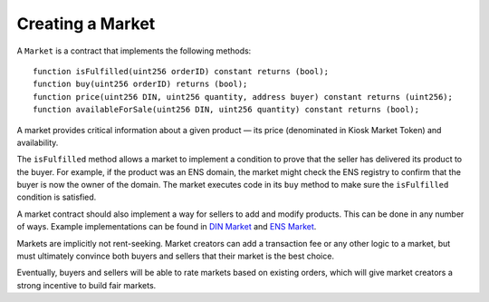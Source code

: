 ==================
Creating a Market
==================

A ``Market`` is a contract that implements the following methods: ::

	function isFulfilled(uint256 orderID) constant returns (bool);
	function buy(uint256 orderID) returns (bool);
	function price(uint256 DIN, uint256 quantity, address buyer) constant returns (uint256);
	function availableForSale(uint256 DIN, uint256 quantity) constant returns (bool);

A market provides critical information about a given product — its price (denominated in Kiosk Market Token) and availability.

The ``isFulfilled`` method allows a market to implement a condition to prove that the seller has delivered its product to the buyer. For example, if the product was an ENS domain, the market might check the ENS registry to confirm that the buyer is now the owner of the domain. The market executes code in its ``buy`` method to make sure the ``isFulfilled`` condition is satisfied.

A market contract should also implement a way for sellers to add and modify products. This can be done in any number of ways. Example implementations can be found in `DIN Market <https://github.com/kioskprotocol/kiosk/blob/master/contracts/DIN/DINMarket.sol>`_ and `ENS Market <https://github.com/kioskprotocol/kiosk/blob/master/contracts/ENSMarket/ENSMarket.sol>`_.

Markets are implicitly not rent-seeking. Market creators can add a transaction fee or any other logic to a market, but must ultimately convince both buyers and sellers that their market is the best choice.

Eventually, buyers and sellers will be able to rate markets based on existing orders, which will give market creators a strong incentive to build fair markets.